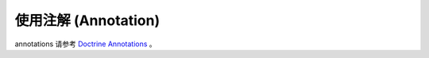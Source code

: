 ==============================
使用注解 (Annotation)
==============================

annotations 请参考 `Doctrine Annotations <http://docs.doctrine-project.org/projects/doctrine-common/en/latest/reference/annotations.html>`_ 。

